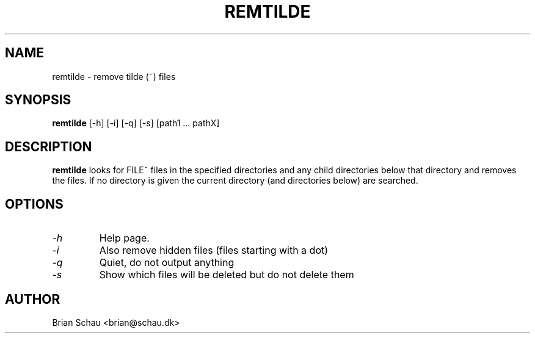 .TH REMTILDE 1

.SH NAME
remtilde \- remove tilde (~) files

.SH SYNOPSIS
.B remtilde
[-h] [-i] [-q] [-s] [path1 ... pathX]
.br

.SH DESCRIPTION
.B remtilde
looks for FILE~ files in the specified directories and any child directories
below that directory and removes the files. If no directory is given the current
directory (and directories below) are searched.
  
.SH OPTIONS
.PP
.TP
.I "\-h"
Help page.
.BR
.TP
.I "\-i"
Also remove hidden files (files starting with a dot)
.BR
.TP
.I "\-q"
Quiet, do not output anything
.BR
.TP
.I "\-s"
Show which files will be deleted but do not delete them
.BR

.SH AUTHOR
Brian Schau <brian@schau.dk>

